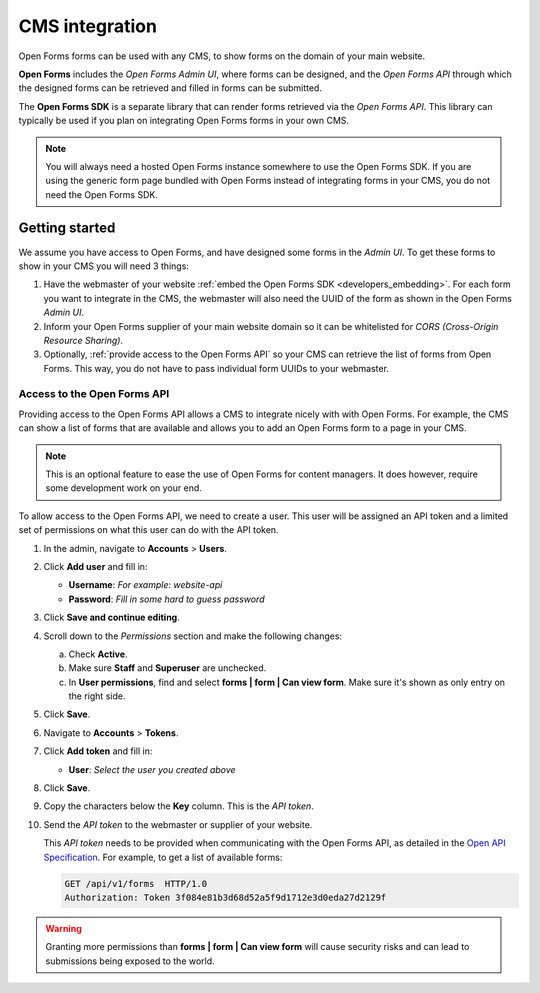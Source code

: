 .. _configuration_general_cms_integration:

===============
CMS integration
===============

Open Forms forms can be used with any CMS, to show forms on the domain of your 
main website.

**Open Forms** includes the *Open Forms Admin UI*, where forms can be 
designed, and the *Open Forms API* through which the designed forms can be 
retrieved and filled in forms can be submitted.

The **Open Forms SDK** is a separate library that can render forms retrieved
via the *Open Forms API*. This library can typically be used if you plan on
integrating Open Forms forms in your own CMS.

.. note::
   
   You will always need a hosted Open Forms instance somewhere to use the Open 
   Forms SDK. If you are using the generic form page bundled with Open Forms 
   instead of integrating forms in your CMS, you do not need the Open Forms 
   SDK.


Getting started
===============

We assume you have access to Open Forms, and have designed some forms in the 
*Admin UI*. To get these forms to show in your CMS you will need 3 things:

1. Have the webmaster of your website 
   :ref:`embed the Open Forms SDK <developers_embedding>`. For each form
   you want to integrate in the CMS, the webmaster will also need the UUID of
   the form as shown in the Open Forms *Admin UI*.
2. Inform your Open Forms supplier of your main website domain so it can be
   whitelisted for `CORS (Cross-Origin Resource Sharing)`.
3. Optionally, :ref:`provide access to the Open Forms API` so your CMS can 
   retrieve the list of forms from Open Forms. This way, you do not have to 
   pass individual form UUIDs to your webmaster.


.. _`CORS (Cross-Origin Resource Sharing)`: https://developer.mozilla.org/docs/Web/HTTP/CORS


.. _`provide access to the Open Forms API`:

Access to the Open Forms API
----------------------------

Providing access to the Open Forms API allows a CMS to integrate nicely with
with Open Forms. For example, the CMS can show a list of forms that are 
available and allows you to add an Open Forms form to a page in your CMS.

.. note:: This is an optional feature to ease the use of Open Forms for content 
   managers. It does however, require some development work on your end.

To allow access to the Open Forms API, we need to create a user. This user will
be assigned an API token and a limited set of permissions on what this user
can do with the API token.

1. In the admin, navigate to **Accounts** > **Users**.

2. Click **Add user** and fill in:

   * **Username**: *For example: website-api*
   * **Password**: *Fill in some hard to guess password*

3. Click **Save and continue editing**.

4. Scroll down to the *Permissions* section and make the following changes:

   a. Check **Active**.
   b. Make sure **Staff** and **Superuser** are unchecked.
   c. In **User permissions**, find and select 
      **forms | form | Can view form**. Make sure it's shown as only entry on 
      the right side.

   .. image:: _assets/api_user.png

5. Click **Save**.

6. Navigate to **Accounts** > **Tokens**.

7. Click **Add token** and fill in:

   * **User**: *Select the user you created above*

8. Click **Save**.

9. Copy the characters below the **Key** column. This is the *API token*.

10. Send the *API token* to the webmaster or supplier of your website.

    .. image:: _assets/api_token.png

    This *API token* needs to be provided when communicating with the Open 
    Forms API, as detailed in the `Open API Specification`_. For example, to 
    get a list of available forms:

    .. code:: http

       GET /api/v1/forms  HTTP/1.0
       Authorization: Token 3f084e81b3d68d52a5f9d1712e3d0eda27d2129f


.. warning::

   Granting more permissions than **forms | form | Can view form** will cause
   security risks and can lead to submissions being exposed to the world.


.. _`Open API Specification`: https://redocly.github.io/redoc/?url=https://raw.githubusercontent.com/open-formulieren/open-forms/master/src/openapi.yaml
